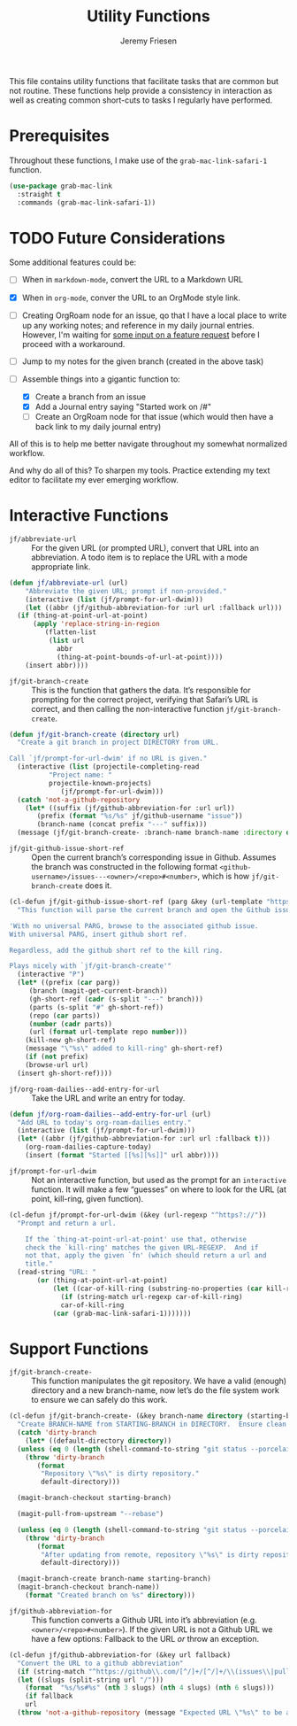 # -*- org-insert-tilde-language: emacs-lisp; -*-
#+TITLE: Utility Functions
#+AUTHOR: Jeremy Friesen
#+EMAIL: jeremy@jeremyfriesen.com
#+STARTUP: showall
#+OPTIONS: toc:3
#+PROPERTY: header-args:emacs-lisp :comments link

This file contains utility functions that facilitate tasks that are common but not routine.  These functions help provide a consistency in interaction as well as creating common short-cuts to tasks I regularly have performed.

* Prerequisites

Throughout these functions, I make use of the ~grab-mac-link-safari-1~ function.

#+begin_src emacs-lisp
  (use-package grab-mac-link
    :straight t
    :commands (grab-mac-link-safari-1))
#+end_src

* TODO Future Considerations

Some additional features could be:

- [ ] When in ~markdown-mode~, convert the URL to a Markdown URL
- [X] When in ~org-mode~, conver the URL to an OrgMode style link.
- [ ] Creating OrgRoam node for an issue, qo that I have a local place to write up any working notes; and reference in my daily journal entries.  However, I'm waiting for [[https://github.com/org-roam/org-roam/issues/2220][some input on a feature request]] before I proceed with a workaround.
- [ ] Jump to my notes for the given branch (created in the above task)
- [-] Assemble things into a gigantic function to:

  - [X] Create a branch from an issue
  - [X] Add a Journal entry saying "Started work on /#"
  - [ ] Create an OrgRoam node for that issue (which would then have a back link to my daily journal entry)

All of this is to help me better navigate throughout my somewhat normalized workflow.

And why do all of this? To sharpen my tools. Practice extending my text editor to facilitate my ever emerging workflow.

* Interactive Functions

- ~jf/abbreviate-url~ :: For the given URL (or prompted URL), convert that URL into an abbreviation.  A todo item is to replace the URL with a mode appropriate link.

#+begin_src emacs-lisp
  (defun jf/abbreviate-url (url)
      "Abbreviate the given URL; prompt if non-provided."
      (interactive (list (jf/prompt-for-url-dwim)))
      (let ((abbr (jf/github-abbreviation-for :url url :fallback url)))
	(if (thing-at-point-url-at-point)
	    (apply 'replace-string-in-region
		   (flatten-list
		    (list url
			  abbr
			  (thing-at-point-bounds-of-url-at-point))))
	  (insert abbr))))
#+end_src

- ~jf/git-branch-create~ :: This is the function that gathers the data.  It’s responsible for prompting for the correct project, verifying that Safari’s URL is correct, and then calling the non-interactive function ~jf/git-branch-create~.

#+begin_src emacs-lisp
  (defun jf/git-branch-create (directory url)
    "Create a git branch in project DIRECTORY from URL.

  Call `jf/prompt-for-url-dwim' if no URL is given."
    (interactive (list (projectile-completing-read
			"Project name: "
			projectile-known-projects)
		       (jf/prompt-for-url-dwim)))
    (catch 'not-a-github-repository
      (let* ((suffix (jf/github-abbreviation-for :url url))
	     (prefix (format "%s/%s" jf/github-username "issue"))
	     (branch-name (concat prefix "---" suffix)))
	(message (jf/git-branch-create- :branch-name branch-name :directory directory)))))
#+end_src

- ~jf/git-github-issue-short-ref~ :: Open the current branch’s corresponding issue in Github.  Assumes the branch was constructed in the following format =<github-username>/issues---<owner>/<repo>#<number>=, which is how ~jf/git-branch-create~ does it.

#+begin_src emacs-lisp
  (cl-defun jf/git-github-issue-short-ref (parg &key (url-template "https://github.com/%s/issues/%s" ))
    "This function will parse the current branch and open the Github issue.

  'With no universal PARG, browse to the associated github issue.
  With universal PARG, insert github short ref.

  Regardless, add the github short ref to the kill ring.

  Plays nicely with `jf/git-branch-create'"
    (interactive "P")
    (let* ((prefix (car parg))
	   (branch (magit-get-current-branch))
	   (gh-short-ref (cadr (s-split "---" branch)))
	   (parts (s-split "#" gh-short-ref))
	   (repo (car parts))
	   (number (cadr parts))
	   (url (format url-template repo number)))
      (kill-new gh-short-ref)
      (message "\"%s\" added to kill-ring" gh-short-ref)
      (if (not prefix)
	  (browse-url url)
	(insert gh-short-ref))))
#+end_src

- ~jf/org-roam-dailies--add-entry-for-url~ :: Take the URL and write an entry for today.

#+begin_src emacs-lisp
  (defun jf/org-roam-dailies--add-entry-for-url (url)
    "Add URL to today's org-roam-dailies entry."
    (interactive (list (jf/prompt-for-url-dwim)))
    (let* ((abbr (jf/github-abbreviation-for :url url :fallback t)))
      (org-roam-dailies-capture-today)
      (insert (format "Started [[%s][%s]]" url abbr))))
#+end_src

- ~jf/prompt-for-url-dwim~ :: Not an interactive function, but used as the prompt for an ~interactive~ function.  It will make a few “guesses” on where to look for the URL (at point, kill-ring, given function).

#+begin_src emacs-lisp
  (cl-defun jf/prompt-for-url-dwim (&key (url-regexp "^https?://"))
    "Prompt and return a url.

      If the `thing-at-point-url-at-point' use that, otherwise
      check the `kill-ring' matches the given URL-REGEXP.  And if
      not that, apply the given `fn' (which should return a url and
      title."
    (read-string "URL: "
		 (or (thing-at-point-url-at-point)
		     (let ((car-of-kill-ring (substring-no-properties (car kill-ring))))
		       (if (string-match url-regexp car-of-kill-ring)
			   car-of-kill-ring
			 (car (grab-mac-link-safari-1)))))))
#+end_src

* Support Functions

- ~jf/git-branch-create-~ :: This function manipulates the git repository.  We have a valid (enough) directory and a new branch-name, now let’s do the file system work to ensure we can safely do this work.

#+begin_src emacs-lisp
  (cl-defun jf/git-branch-create- (&key branch-name directory (starting-branch "main"))
    "Create BRANCH-NAME from STARTING-BRANCH in DIRECTORY.  Ensure clean state."
    (catch 'dirty-branch
      (let* ((default-directory directory))
	(unless (eq 0 (length (shell-command-to-string "git status --porcelain")))
	  (throw 'dirty-branch
		 (format
		  "Repository \"%s\" is dirty repository."
		  default-directory)))

	(magit-branch-checkout starting-branch)

	(magit-pull-from-upstream "--rebase")

	(unless (eq 0 (length (shell-command-to-string "git status --porcelain")))
	  (throw 'dirty-branch
		 (format
		  "After updating from remote, repository \"%s\" is dirty repository."
		  default-directory)))

	(magit-branch-create branch-name starting-branch)
	(magit-branch-checkout branch-name))
      (format "Created branch on %s" directory)))
#+end_src

- ~jf/github-abbreviation-for~ :: This function converts a Github URL into it’s abbreviation (e.g. ~<owner>/<repo>#<number>~).  If the given URL is not a Github URL we have a few options:  Fallback to the URL /or/ throw an exception.

#+begin_src emacs-lisp
  (cl-defun jf/github-abbreviation-for (&key url fallback)
    "Convert the URL to a github abbreviation"
    (if (string-match "^https://github\\.com/[^/]+/[^/]+/\\(issues\\|pull\\)/[[:digit:]]+" url)
	(let ((slugs (split-string url "/")))
	  (format  "%s/%s#%s" (nth 3 slugs) (nth 4 slugs) (nth 6 slugs)))
      (if fallback
	  url
	(throw 'not-a-github-repository (message "Expected URL \"%s\" to be a Github Issue or Pull URL." url)))))
#+end_src
